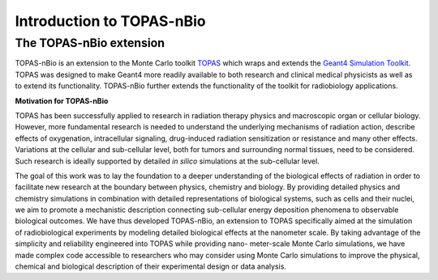 Introduction to TOPAS-nBio
===========================

**The TOPAS-nBio extension**
----------------------------------

TOPAS-nBio is an extension to the Monte Carlo toolkit TOPAS_ which wraps and extends the `Geant4 Simulation Toolkit`_. TOPAS was designed to make Geant4 more readily available to both research and clinical medical physicists as well as to extend its functionality.
TOPAS-nBio further extends the functionality of the toolkit for radiobiology applications. 

**Motivation for TOPAS-nBio**

TOPAS has been successfully applied to research in radiation therapy physics and macroscopic organ or cellular biology. However, more fundamental research is needed to understand the underlying mechanisms of radiation action, describe effects of oxygenation, intracellular signaling, drug-induced radiation sensitization or resistance and many other effects. Variations at the cellular and sub-cellular level, both for tumors and surrounding normal tissues, need to be considered. Such research is ideally supported by detailed *in silico* simulations at the sub-cellular level.

The goal of this work was to lay the foundation to a deeper understanding of the biological effects of radiation in order to facilitate new research at the boundary between physics, chemistry and biology. By providing detailed physics and chemistry simulations in combination with detailed representations of biological systems, such as cells and their nuclei, we aim to promote a mechanistic description connecting sub-cellular energy deposition phenomena to observable biological outcomes. We have thus developed TOPAS-nBio, an extension to TOPAS specifically aimed at the simulation of radiobiological experiments by modeling detailed biological effects at the nanometer scale. By taking advantage of the simplicity and reliability engineered into TOPAS while providing nano- meter-scale Monte Carlo simulations, we have made complex code accessible to researchers who may consider using Monte Carlo simulations to improve the physical, chemical and biological description of their experimental design or data analysis.

.. _TOPAS: http://www.topasmc.org
.. _Geant4 Simulation Toolkit: https://geant4.web.cern.ch
